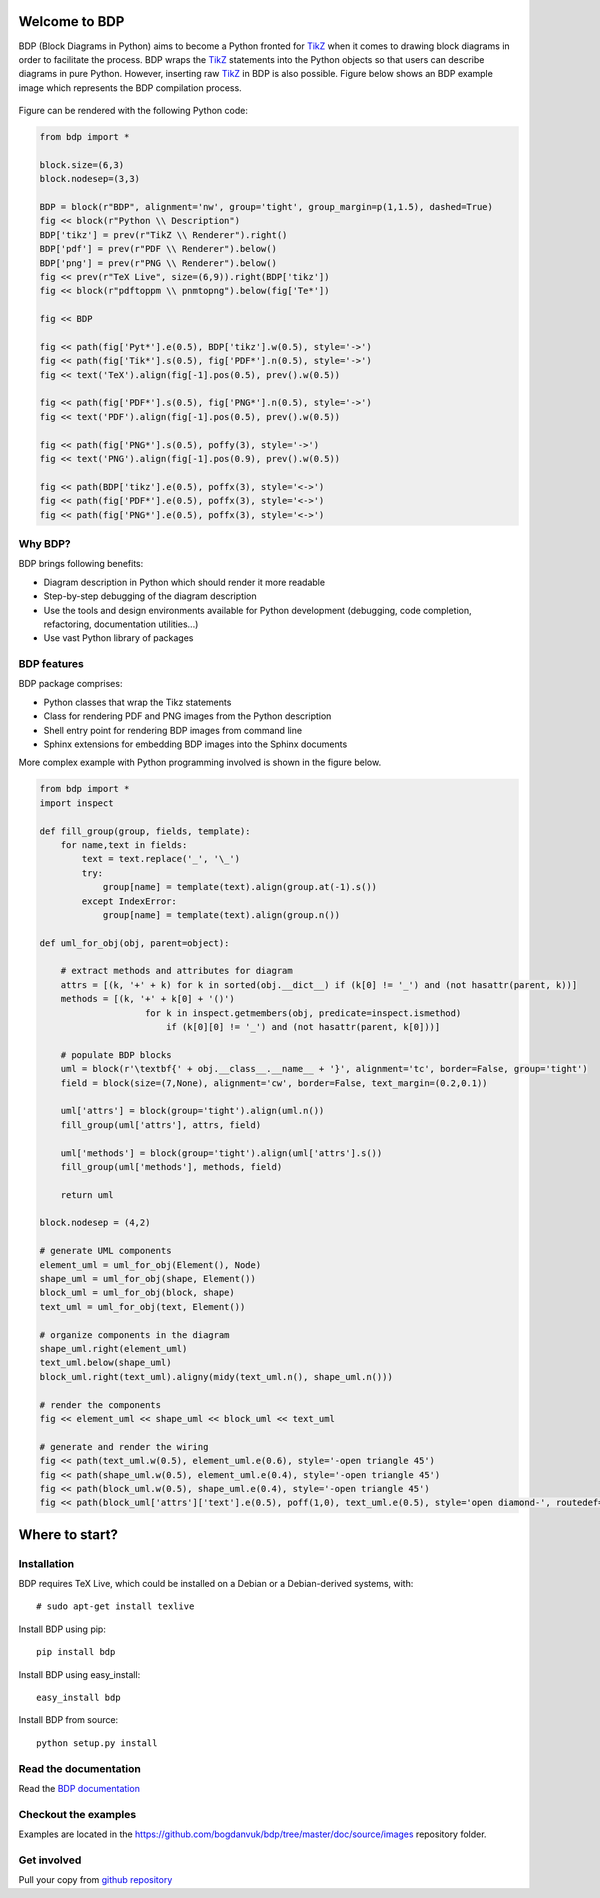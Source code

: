 
Welcome to BDP
==============

BDP (Block Diagrams in Python) aims to become a Python fronted for `TikZ <http://www.texample.net/tikz/>`_ when it comes to drawing block diagrams in order to facilitate the process. BDP wraps the `TikZ <http://www.texample.net/tikz/>`_ statements into the Python objects so that users can describe diagrams in pure Python. However, inserting raw `TikZ <http://www.texample.net/tikz/>`_ in BDP is also possible. Figure below shows an BDP example image which represents the BDP compilation process.

.. _fig-bdp-toolchain:

.. figure:: doc/source/images/compile_process.png
    :width: 40%

Figure can be rendered with the following Python code:

.. code-block:: python

    from bdp import *
    
    block.size=(6,3)
    block.nodesep=(3,3)
    
    BDP = block(r"BDP", alignment='nw', group='tight', group_margin=p(1,1.5), dashed=True)
    fig << block(r"Python \\ Description")
    BDP['tikz'] = prev(r"TikZ \\ Renderer").right()
    BDP['pdf'] = prev(r"PDF \\ Renderer").below()
    BDP['png'] = prev(r"PNG \\ Renderer").below()
    fig << prev(r"TeX Live", size=(6,9)).right(BDP['tikz'])
    fig << block(r"pdftoppm \\ pnmtopng").below(fig['Te*'])
    
    fig << BDP
    
    fig << path(fig['Pyt*'].e(0.5), BDP['tikz'].w(0.5), style='->')
    fig << path(fig['Tik*'].s(0.5), fig['PDF*'].n(0.5), style='->')
    fig << text('TeX').align(fig[-1].pos(0.5), prev().w(0.5))
    
    fig << path(fig['PDF*'].s(0.5), fig['PNG*'].n(0.5), style='->')
    fig << text('PDF').align(fig[-1].pos(0.5), prev().w(0.5))
    
    fig << path(fig['PNG*'].s(0.5), poffy(3), style='->')
    fig << text('PNG').align(fig[-1].pos(0.9), prev().w(0.5))
            
    fig << path(BDP['tikz'].e(0.5), poffx(3), style='<->')
    fig << path(fig['PDF*'].e(0.5), poffx(3), style='<->')
    fig << path(fig['PNG*'].e(0.5), poffx(3), style='<->')

Why BDP?
--------

BDP brings following benefits:

- Diagram description in Python which should render it more readable
- Step-by-step debugging of the diagram description
- Use the tools and design environments available for Python development (debugging, code completion, refactoring, documentation utilities...)
- Use vast Python library of packages

BDP features
------------

BDP package comprises:

- Python classes that wrap the Tikz statements
- Class for rendering PDF and PNG images from the Python description
- Shell entry point for rendering BDP images from command line
- Sphinx extensions for embedding BDP images into the Sphinx documents

More complex example with Python programming involved is shown in the figure below.

.. image:: doc/source/images/uml.png

    Figure can be rendered with the following Python code:

.. code-block:: python

    from bdp import *
    import inspect
    
    def fill_group(group, fields, template):
        for name,text in fields:
            text = text.replace('_', '\_') 
            try:
                group[name] = template(text).align(group.at(-1).s())
            except IndexError:
                group[name] = template(text).align(group.n())
        
    def uml_for_obj(obj, parent=object):
        
        # extract methods and attributes for diagram
        attrs = [(k, '+' + k) for k in sorted(obj.__dict__) if (k[0] != '_') and (not hasattr(parent, k))]
        methods = [(k, '+' + k[0] + '()')
                        for k in inspect.getmembers(obj, predicate=inspect.ismethod)
                            if (k[0][0] != '_') and (not hasattr(parent, k[0]))]
        
        # populate BDP blocks
        uml = block(r'\textbf{' + obj.__class__.__name__ + '}', alignment='tc', border=False, group='tight')
        field = block(size=(7,None), alignment='cw', border=False, text_margin=(0.2,0.1))
    
        uml['attrs'] = block(group='tight').align(uml.n())
        fill_group(uml['attrs'], attrs, field)
        
        uml['methods'] = block(group='tight').align(uml['attrs'].s())
        fill_group(uml['methods'], methods, field)
    
        return uml
    
    block.nodesep = (4,2)
    
    # generate UML components
    element_uml = uml_for_obj(Element(), Node)
    shape_uml = uml_for_obj(shape, Element())
    block_uml = uml_for_obj(block, shape)
    text_uml = uml_for_obj(text, Element())
    
    # organize components in the diagram 
    shape_uml.right(element_uml)
    text_uml.below(shape_uml)
    block_uml.right(text_uml).aligny(midy(text_uml.n(), shape_uml.n()))
    
    # render the components
    fig << element_uml << shape_uml << block_uml << text_uml
    
    # generate and render the wiring
    fig << path(text_uml.w(0.5), element_uml.e(0.6), style='-open triangle 45')
    fig << path(shape_uml.w(0.5), element_uml.e(0.4), style='-open triangle 45')
    fig << path(block_uml.w(0.5), shape_uml.e(0.4), style='-open triangle 45')
    fig << path(block_uml['attrs']['text'].e(0.5), poff(1,0), text_uml.e(0.5), style='open diamond-', routedef='|-')


Where to start?
===============

Installation
------------

BDP requires TeX Live, which could be installed on a Debian or a Debian-derived systems, with::

    # sudo apt-get install texlive

Install BDP using pip::

    pip install bdp

Install BDP using easy_install::

    easy_install bdp

Install BDP from source::

    python setup.py install

Read the documentation
----------------------

Read the `BDP documentation <http://bdp.readthedocs.org/en/latest/>`_

Checkout the examples
---------------------

Examples are located in the `<https://github.com/bogdanvuk/bdp/tree/master/doc/source/images>`_ repository folder.

Get involved
------------

Pull your copy from `github repository <https://github.com/bogdanvuk/bdp>`_
